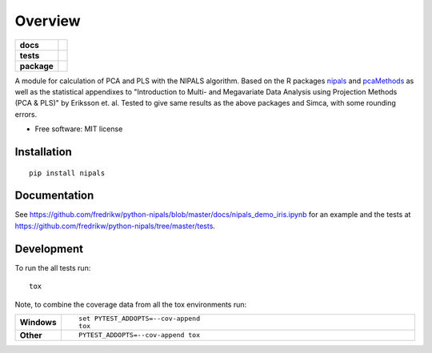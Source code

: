 ========
Overview
========

.. start-badges

.. list-table::
    :stub-columns: 1

    * - docs
      - | |docs|
    * - tests
      - | |ghaction| |requires| |codecov| |codeql|
    * - package
      - | |version| |wheel| |supported-versions| |supported-implementations|
        | |commits-since|

.. |ghaction| image:: https://github.com/fredrikw/python-nipals/actions/workflows/python-package.yml/badge.svg
    :target: https://github.com/fredrikw/python-nipals/actions/workflows/python-package.yml
    :alt: Python Package

.. |codeql| image:: https://github.com/fredrikw/python-nipals/actions/workflows/codeql-analysis.yml/badge.svg
    :target: https://github.com/fredrikw/python-nipals/actions/workflows/codeql-analysis.yml
    :alt: CodeQL Analysis

.. |docs| image:: https://readthedocs.org/projects/python-nipals/badge/?style=flat
    :target: https://readthedocs.org/projects/python-nipals
    :alt: Documentation Status

.. |travis| image:: https://travis-ci.org/fredrikw/python-nipals.svg?branch=master
    :alt: Travis-CI Build Status
    :target: https://travis-ci.org/fredrikw/python-nipals

.. |appveyor| image:: https://ci.appveyor.com/api/projects/status/github/fredrikw/python-nipals?branch=master&svg=true
    :alt: AppVeyor Build Status
    :target: https://ci.appveyor.com/project/fredrikw/python-nipals

.. |requires| image:: https://requires.io/github/fredrikw/python-nipals/requirements.svg?branch=master
    :alt: Requirements Status
    :target: https://requires.io/github/fredrikw/python-nipals/requirements/?branch=master

.. |codecov| image:: https://codecov.io/github/fredrikw/python-nipals/coverage.svg?branch=master
    :alt: Coverage Status
    :target: https://codecov.io/github/fredrikw/python-nipals

.. |version| image:: https://img.shields.io/pypi/v/nipals.svg
    :alt: PyPI Package latest release
    :target: https://pypi.org/project/nipals/

.. |commits-since| image:: https://img.shields.io/github/commits-since/fredrikw/python-nipals/v0.5.8.svg
    :alt: Commits since latest release
    :target: https://github.com/fredrikw/python-nipals/compare/v0.5.8...master

.. |wheel| image:: https://img.shields.io/pypi/wheel/nipals.svg
    :alt: PyPI Wheel
    :target: https://pypi.org/project/nipals/

.. |supported-versions| image:: https://img.shields.io/pypi/pyversions/nipals.svg
    :alt: Supported versions
    :target: https://pypi.org/project/nipals/

.. |supported-implementations| image:: https://img.shields.io/pypi/implementation/nipals.svg
    :alt: Supported implementations
    :target: https://pypi.org/project/nipals/


.. end-badges

A module for calculation of PCA and PLS with the NIPALS algorithm. Based on the R packages
`nipals <https://cran.r-project.org/package=nipals>`_ and
`pcaMethods <https://doi.org/10.18129/B9.bioc.pcaMethods>`_ as well as the
statistical appendixes to "Introduction to Multi- and Megavariate Data Analysis
using Projection Methods (PCA & PLS)" by Eriksson et. al.
Tested to give same results as the above packages and Simca, with some rounding errors.


* Free software: MIT license

Installation
============

::

    pip install nipals

Documentation
=============

See https://github.com/fredrikw/python-nipals/blob/master/docs/nipals_demo_iris.ipynb
for an example and the tests at https://github.com/fredrikw/python-nipals/tree/master/tests.


Development
===========

To run the all tests run::

    tox

Note, to combine the coverage data from all the tox environments run:

.. list-table::
    :widths: 10 90
    :stub-columns: 1

    - - Windows
      - ::

            set PYTEST_ADDOPTS=--cov-append
            tox

    - - Other
      - ::

            PYTEST_ADDOPTS=--cov-append tox
